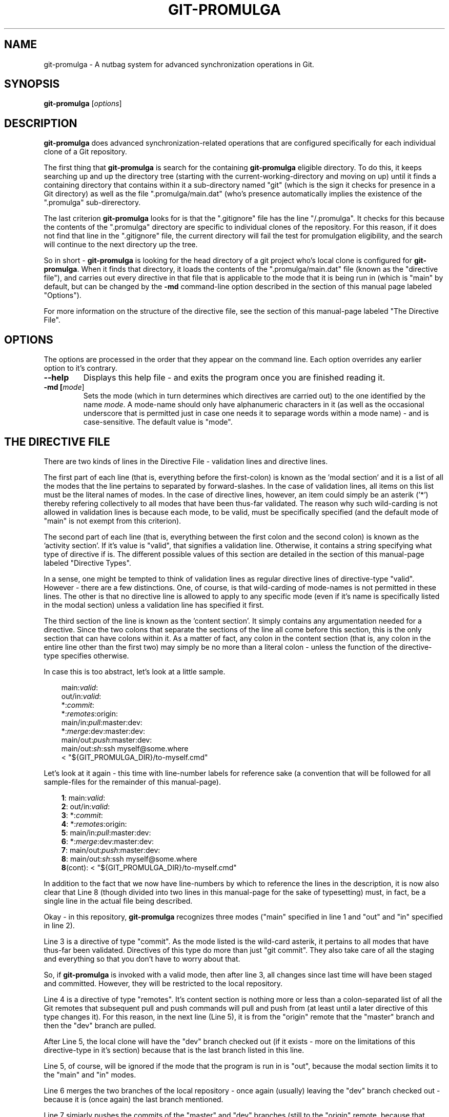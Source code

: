 .TH GIT-PROMULGA 1
.SH NAME
git-promulga - A nutbag system for advanced synchronization operations in Git.
.SH SYNOPSIS
.B git-promulga
[\fIoptions\fR]
.SH DESCRIPTION
\fBgit-promulga\fR does advanced synchronization-related operations
that are configured specifically for each individual clone of a
Git repository.

The first thing that \fBgit-promulga\fR is
search for the containing \fBgit-promulga\fR eligible
directory.
To do this, it keeps searching up and up the directory tree
(starting with the current-working-directory
and moving on up)
until it finds a containing directory
that contains within it a sub-directory named \(dqgit\(dq
(which is the sign it checks for presence in a Git
directory) as well as the file \(dq.promulga/main.dat\(dq
(who's presence automatically implies the existence of
the \(dq.promulga\(dq sub-direrectory.

The last criterion \fBgit-promulga\fR looks for is
that the \(dq.gitignore\(dq file has the line \(dq/.promulga\(dq.
It checks for this because the contents of the
\(dq.promulga\(dq directory are specific
to individual clones of the repository.
For this reason, if it does not find that line
in the \(dq.gitignore\(dq file, the current directory
will fail the test for promulgation eligibility,
and the search will continue to the next
directory up the tree.

So in short - \fBgit-promulga\fR is looking for
the head directory of a git project who's local clone
is configured for \fBgit-promulga\fR.
When it finds that directory,
it loads the contents of the \(dq.promulga/main.dat\(dq
file (known as the \(dqdirective file\(dq), and carries out every
directive in that
file that is applicable to the mode that it is
being run in (which is \(dqmain\(dq by default, but can
be changed by the \fB-md\fR command-line option described
in the section of this manual page labeled \(dqOptions\(dq).

For more information on the structure of the directive file, see
the section of this manual-page labeled \(dqThe Directive File\(dq.
.SH OPTIONS
The options are processed in the order that they appear on the command line.
Each option overrides any earlier option to it's contrary.
.TP
.BR --help
Displays this help file - and exits the program once
you are finished reading it.
.TP
.BR -md " " [\fImode\fR]
Sets the mode (which in turn determines which directives are
carried out) to the one identified by the name \fImode\fR.
A mode-name should only have alphanumeric characters in it
(as well as the occasional underscore that is permitted
just in case one needs it to separage words within a mode name) -
and is case-sensitive.
The default value is \(dqmode\(dq.
.SH THE DIRECTIVE FILE
There are two kinds of lines in the Directive File -
validation lines and directive lines.

The first part of each line
(that is, everything before the first-colon)
is known as the 'modal section'
and it is a list of all the modes that the
line pertains to separated by forward-slashes.
In the case of validation lines, all items on
this list must be the literal names of modes.
In the case of directive lines, however,
an item could simply be an asterik ('*')
thereby refering collectively to all modes
that have been thus-far validated.
The reason why such wild-carding is not allowed
in validation lines is because each mode, to be
valid, must be specifically specified
(and the default mode of \(dqmain\(dq is not
exempt from this criterion).

The second part of each line (that is, everything
between the first colon and the second colon)
is known as the 'activity section'.
If it's value is \(dqvalid\(dq, that signifies
a validation line.
Otherwise, it contains a string specifying what
type of directive if is.
The different possible values of this section
are detailed in the section of this manual-page
labeled \(dqDirective Types\(dq.

In a sense, one might be tempted to think
of validation lines as regular directive
lines of directive-type \(dqvalid\(dq.
However - there are a few distinctions.
One, of course, is that wild-carding of
mode-names is not permitted in these lines.
The other is that no directive line is allowed
to apply to any specific mode (even if it's
name is specifically listed in the modal section)
unless a validation line has specified it first.

The third section of the line is known as the 'content section'.
It simply contains any argumentation needed for a directive.
Since the two colons that separate the sections of the line
all come before this section, this is the only section that
can have colons within it.
As a matter of fact, any colon in the content section
(that is, any colon in the entire line other than the first two)
may simply be no more than a literal colon - unless the
function of the directive-type specifies otherwise.

In case this is too abstract,
let's look at a little sample.

.RS 3
main:\fIvalid\fR:
.br
out/in:\fIvalid\fR:
.br
*:\fIcommit\fR:
.br
*:\fIremotes\fR:origin:
.br
main/in:\fIpull\fR:master:dev:
.br
*:\fImerge\fR:dev:master:dev:
.br
main/out:\fIpush\fR:master:dev:
.br
main/out:\fIsh\fR:ssh myself@some.where
.br
      < \(dq${GIT_PROMULGA_DIR}/to-myself.cmd\(dq
.RE

Let's look at it again - this time with line-number labels
for reference sake (a convention that will be followed for all
sample-files for the remainder of this manual-page).

.RS 3
 \fB1\fR: main:\fIvalid\fR:
.br
 \fB2\fR: out/in:\fIvalid\fR:
.br
 \fB3\fR: *:\fIcommit\fR:
.br
 \fB4\fR: *:\fIremotes\fR:origin:
.br
 \fB5\fR: main/in:\fIpull\fR:master:dev:
.br
 \fB6\fR: *:\fImerge\fR:dev:master:dev:
.br
 \fB7\fR: main/out:\fIpush\fR:master:dev:
.br
 \fB8\fR: main/out:\fIsh\fR:ssh myself@some.where
.br
 \fB8\fR(cont):    < \(dq${GIT_PROMULGA_DIR}/to-myself.cmd\(dq
.RE

In addition to the fact that we now have line-numbers
by which to reference the lines in the description,
it is now also clear that Line 8 (though divided into
two lines in this manual-page for the sake of typesetting)
must, in fact, be a single line in the actual file
being described.

Okay - in this repository, \fBgit-promulga\fR recognizes
three modes ("main" specified in line 1 and "out" and "in"
specified in line 2).

Line 3 is a directive of type "commit".
As the mode listed is the wild-card asterik,
it pertains to all modes that have thus-far
been validated.
Directives of this type do more than just "git commit".
They also take care of all the staging and everything
so that you don't have to worry about that.

So, if \fBgit-promulga\fR is invoked with a valid mode,
then after line 3, all changes since last time will have
been staged and committed. However, they will be restricted
to the local repository.

Line 4 is a directive of type \(dqremotes\(dq.
It's content section is nothing more or less than
a colon-separated list of all the Git remotes that
subsequent pull and push commands will pull and push from
(at least until a later directive of this type changes it).
For this reason, in the next line (Line 5), it is
from the \(dqorigin\(dq remote that the \(dqmaster\(dq branch
and then the \(dqdev\(dq branch are pulled.

After Line 5, the local clone will have the \(dqdev\(dq branch
checked out (if it exists - more on
the limitations of this directive-type
in it's section) because that is the last branch
listed in this line.

Line 5, of course, will be ignored if the mode that
the program is run in is \(dqout\(dq, because the
modal section limits it to the \(dqmain\(dq
and \(dqin\(dq modes.

Line 6 merges the two branches of the local repository
- once again (usually) leaving the \(dqdev\(dq branch
checked out - because it is (once again) the last
branch mentioned.

Line 7 simiarly pushes the commits of the \(dqmaster\(dq
and \(dqdev\(dq branches (still to the \(dqorigin\(dq
remote, because that never got changed) - unless
\fBgit-promulga\fR is running in mode \(dqin\(dq.

Finally comes Line 8, a directive of type \(dqsh\(dq
- which means that it's content section is simply run
as-is as a shell-command.
This line (unless your are in mode \(dqin\(dq)
opens a SSH connection to the account \(dqmyself\(dq
on the server \(dqsome.where\(dq (presumably
where the \(dqorigin\(dq branch is located).
Instead of opening a terminal session on SSH,
it pipes to SSH the contents of the file
\(dqto-myself.cmd\(dq inside of the
\fBgit-promulga\fR configuration directory.
This file one might simply reference as \(dq.promulga/to-myself.cmd\(dq,
since all these shell commands are executed from the head
directory of the Git repository.
However, since in the not-too-distant future,
there will be alternate possible locations for the
configuration directory, it is better to reference
it through the \fBGIT_PROMULGA_DIR\fR environment
variable rather than by it's
literal name of \(dq.promulga\(dq.

As noted - the source that gets piped to SSH
is in the \(dq.promulga\(dq directory.
This is because \fBgit-promulga\fR insists
that the entire directory must be git-ignored,
yet \(dqmain.dat\(dq is the only file within it
that is of special significance to \fBgit-promulga\fR.
That makes this directory a convenient place
to put resource files like this.

But before we end this section of the documentation there is
one more thing to discuss.
Everything we did so far is fine if the
server we are working with grants access absolutely 100% of the
time and the internet connection to it is equally reliable.
Unfortunately, we all know that this is a dubious
proposition.
For this reason, we have directive-types that use a feature
called 'persistence'.
That means that if certain actions do not work the first
time, they try again.

Here is a version of the sample "main.dat" above,
only modified so that it uses
such directive-types.

.RS 3
 \fB1\fR: main:\fIvalid\fR:
.br
 \fB2\fR: out/in:\fIvalid\fR:
.br
 \fB3\fR: *:\fIcommit\fR:
.br
 \fB4\fR: *:\fIprcset\fR:5/10/15/20/25/30/35/40/45/50/55/60:
.br
 \fB5\fR: *:\fIremotes\fR:origin:
.br
 \fB6\fR: main/in:\fIprcpull\fR:master:dev:
.br
 \fB7\fR: *:\fImerge\fR:dev:master:dev:
.br
 \fB8\fR: main/out:\fIprcpush\fR:master:dev:
.br
 \fB9\fR: main/out:\fIprcsh\fR:ssh myself@some.where
.br
 \fB9\fR(cont):    < \(dq${GIT_PROMULGA_DIR}/to-myself.cmd\(dq

A new Line 4 is added (causing the old Lines 4 thru 8 to now
become Lines 5 thru 9).
This new Line 4 is of directive-type "prcset".
It sets the persistence schedule - which is a list
of numbers separated by forward-slashes.
As a result of Line 4, henceforth,
if a persistent operation fails, it will be attempted again
5 seconds afterwards.
If again it fails, it will wait another 10 seconds and try again --
then, upon another failure, 15 seconds - and so forth.
Hopefully, the operation will succeed before it reaches the end
of the list.
But if at the end (if it fails after the final wait - which is 60-seconds)
then it will give up and move on.

A few of the later directives have been modified to use this
persistence.
For example, the "pull" directives have been replaced
with "prcpull" directives.
The only difference is that the "git pull" command
invoked for every remote-branch combination will be called
with this persistence.
And to do the same for "git push" commands invoked,
the "push" directives have been replaced by "prcpush"
directives.

Last but not least - the "sh" directive has been replaced
by a "prcsh" directive - meaning that if the shell command
returns an error, it will be called over and over with
such persistence in hopes that it returns without error
before the persistence line runs out.


















